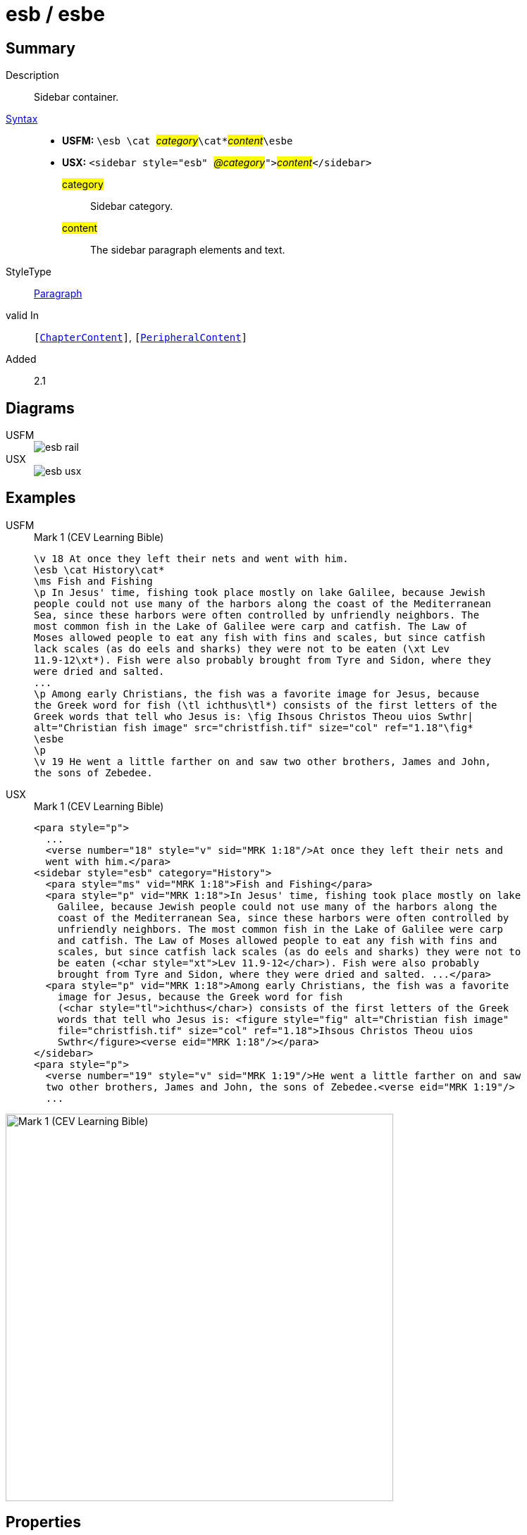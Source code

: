 = esb / esbe
:description: Sidebar container
:url-repo: https://github.com/usfm-bible/tcdocs/blob/main/markers/sbar/esb.adoc
:noindex:
ifndef::localdir[]
:source-highlighter: rouge
:localdir: ../
endif::[]
:imagesdir: {localdir}/images

// tag::public[]

== Summary

Description:: Sidebar container.
xref:ROOT:syntax-docs.adoc#_syntax[Syntax]::
* *USFM:* ``++\esb \cat ++``#__category__#``++\cat*++``#__content__#``++\esbe++``
* *USX:* ``++<sidebar style="esb" ++``#__@category__#``++">++``#__content__#``++</sidebar>++``
#category#::: Sidebar category.
#content#::: The sidebar paragraph elements and text.
StyleType:: xref:para:index.adoc[Paragraph]
valid In:: `[xref:doc:index.adoc#doc-book-chapter-content[ChapterContent]]`, `[xref:doc:index.adoc#doc-periphbook-periph-content[PeripheralContent]]`
// tag::spec[]
Added:: 2.1
// end::spec[]

== Diagrams

[tabs]
======
USFM::
+
image::schema/esb_rail.svg[]
USX::
+
image::schema/esb_usx.svg[]
======

== Examples

[tabs]
======
USFM::
+
.Mark 1 (CEV Learning Bible)
[source#src-usfm-sbar-esb_1,usfm,highlight=2..17]
----
\v 18 At once they left their nets and went with him.
\esb \cat History\cat*
\ms Fish and Fishing
\p In Jesus' time, fishing took place mostly on lake Galilee, because Jewish 
people could not use many of the harbors along the coast of the Mediterranean 
Sea, since these harbors were often controlled by unfriendly neighbors. The 
most common fish in the Lake of Galilee were carp and catfish. The Law of 
Moses allowed people to eat any fish with fins and scales, but since catfish 
lack scales (as do eels and sharks) they were not to be eaten (\xt Lev 
11.9-12\xt*). Fish were also probably brought from Tyre and Sidon, where they 
were dried and salted.
...
\p Among early Christians, the fish was a favorite image for Jesus, because 
the Greek word for fish (\tl ichthus\tl*) consists of the first letters of the 
Greek words that tell who Jesus is: \fig Ihsous Christos Theou uios Swthr|
alt="Christian fish image" src="christfish.tif" size="col" ref="1.18"\fig*
\esbe
\p
\v 19 He went a little farther on and saw two other brothers, James and John,
the sons of Zebedee.
----
USX::
+
.Mark 1 (CEV Learning Bible)
[source#src-usx-sbar-esb_1,xml,highlight=5..21]
----
<para style="p">
  ...
  <verse number="18" style="v" sid="MRK 1:18"/>At once they left their nets and
  went with him.</para>
<sidebar style="esb" category="History">
  <para style="ms" vid="MRK 1:18">Fish and Fishing</para>
  <para style="p" vid="MRK 1:18">In Jesus' time, fishing took place mostly on lake
    Galilee, because Jewish people could not use many of the harbors along the
    coast of the Mediterranean Sea, since these harbors were often controlled by
    unfriendly neighbors. The most common fish in the Lake of Galilee were carp
    and catfish. The Law of Moses allowed people to eat any fish with fins and
    scales, but since catfish lack scales (as do eels and sharks) they were not to
    be eaten (<char style="xt">Lev 11.9-12</char>). Fish were also probably
    brought from Tyre and Sidon, where they were dried and salted. ...</para>
  <para style="p" vid="MRK 1:18">Among early Christians, the fish was a favorite
    image for Jesus, because the Greek word for fish 
    (<char style="tl">ichthus</char>) consists of the first letters of the Greek 
    words that tell who Jesus is: <figure style="fig" alt="Christian fish image" 
    file="christfish.tif" size="col" ref="1.18">Ihsous Christos Theou uios 
    Swthr</figure><verse eid="MRK 1:18"/></para>
</sidebar>
<para style="p">
  <verse number="19" style="v" sid="MRK 1:19"/>He went a little farther on and saw
  two other brothers, James and John, the sons of Zebedee.<verse eid="MRK 1:19"/>
  ...
----
======

image::sbar/esb_1.jpg[Mark 1 (CEV Learning Bible),550]

== Properties

TextType:: Other
TextProperties:: publishable, vernacular, note

== Embedded Elements

* `[Para]` — xref:para:paragraphs/index.adoc[Paragraphs], xref:para:poetry/index.adoc[Poetry]
* `[List]` — xref:para:lists/index.adoc[Lists]
* `[Table]` — xref:para:tables/index.adoc[Tables]
* `[Footnote]` — xref:note:footnote/index.adoc[Footnotes]
* `[CrossReference]` — xref:note:crossref/index.adoc[Cross References]
* `[Char]` — xref:char:index.adoc[Characters]

== Publication Issues

// end::public[]

== Discussion
